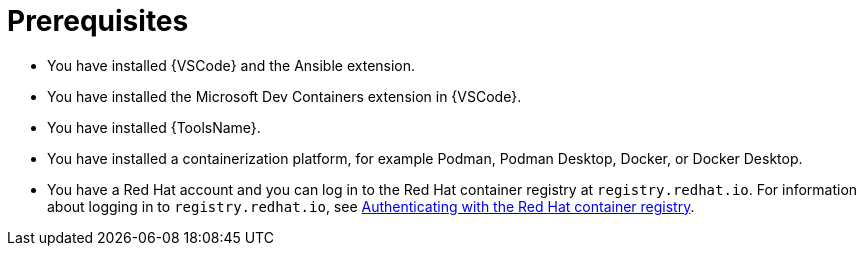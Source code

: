:_mod-docs-content-type: CONCEPT

[id="devtools-plugins-collection-prerequisites_{context}"]
= Prerequisites

* You have installed {VSCode} and the Ansible extension.
* You have installed the Microsoft Dev Containers extension in {VSCode}.
* You have installed {ToolsName}.
* You have installed a containerization platform, for example Podman, Podman Desktop, Docker, or Docker Desktop.
* You have a Red Hat account and you can log in to the Red Hat container registry at `registry.redhat.io`.
For information about logging in to `registry.redhat.io`, see
xref:devtools-setup-registry-redhat-io_installing-devtools[Authenticating with the Red Hat container registry].
// * Considerations about environments / isolation (ADE / devcontainer files)


